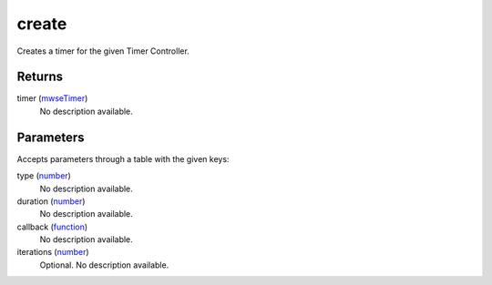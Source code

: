 create
====================================================================================================

Creates a timer for the given Timer Controller.

Returns
----------------------------------------------------------------------------------------------------

timer (`mwseTimer`_)
    No description available.

Parameters
----------------------------------------------------------------------------------------------------

Accepts parameters through a table with the given keys:

type (`number`_)
    No description available.

duration (`number`_)
    No description available.

callback (`function`_)
    No description available.

iterations (`number`_)
    Optional. No description available.

.. _`function`: ../../../lua/type/function.html
.. _`mwseTimer`: ../../../lua/type/mwseTimer.html
.. _`number`: ../../../lua/type/number.html
